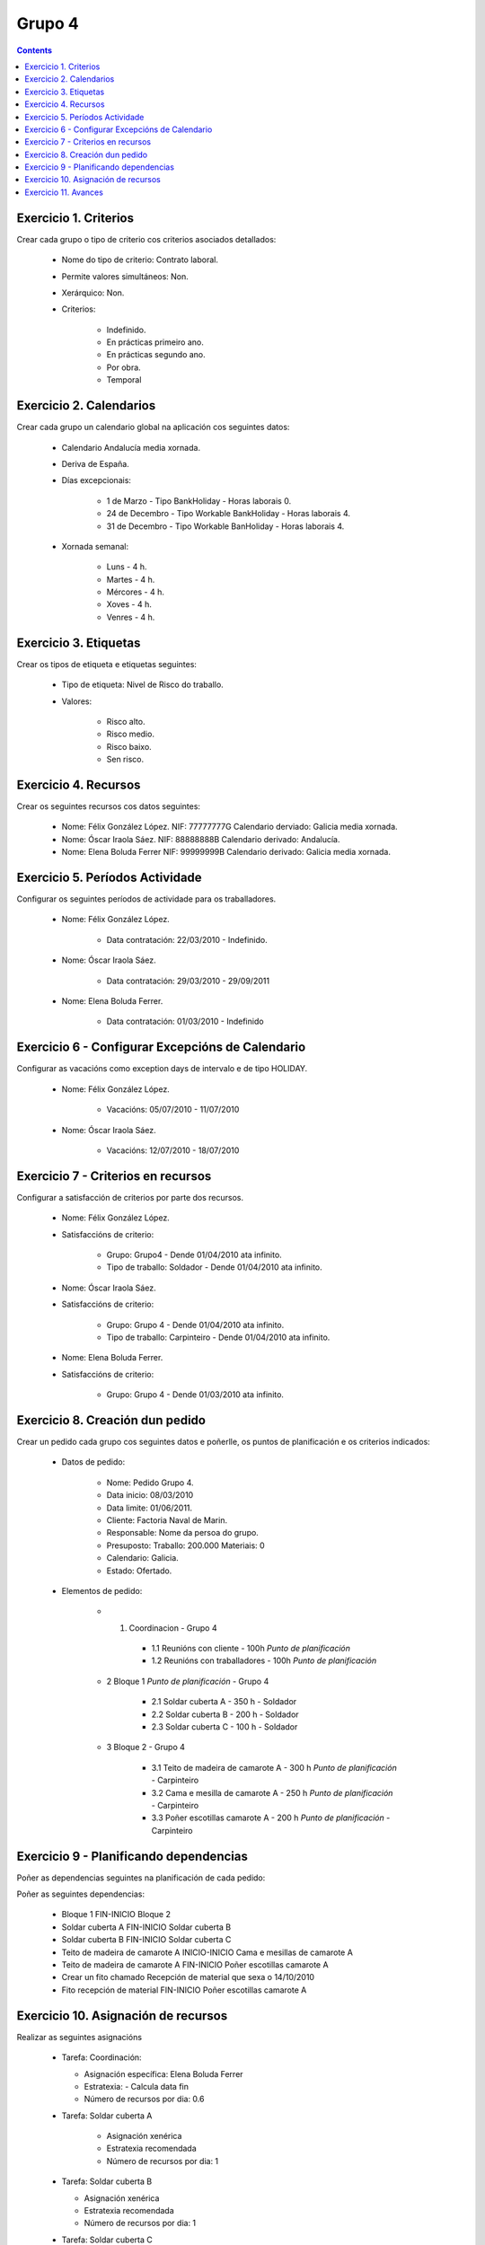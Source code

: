 Grupo 4
#######

.. contents::

Exercicio  1. Criterios
=======================

Crear cada grupo o tipo de criterio cos criterios asociados  detallados:



      * Nome do tipo de criterio: Contrato laboral.
      * Permite valores simultáneos: Non.
      * Xerárquico: Non.
      * Criterios:

         * Indefinido.
         * En prácticas primeiro ano.
         * En prácticas  segundo ano.
         * Por obra.
         * Temporal

Exercicio 2. Calendarios
========================

Crear cada grupo un calendario global na aplicación cos seguintes datos:



      * Calendario  Andalucía media xornada.
      * Deriva de España.
      * Días excepcionais:

         * 1 de Marzo - Tipo BankHoliday - Horas laborais 0.
         * 24 de Decembro - Tipo Workable BankHoliday - Horas laborais 4.
         * 31 de Decembro - Tipo Workable BanHoliday - Horas laborais 4.

      * Xornada semanal:

         * Luns - 4 h.
         * Martes - 4 h.
         * Mércores - 4 h.
         * Xoves - 4 h.
         * Venres - 4 h.

Exercicio 3. Etiquetas
======================

Crear os  tipos de etiqueta e etiquetas seguintes:


      * Tipo de  etiqueta: Nivel de Risco do traballo.
      * Valores:

         * Risco alto.
         * Risco medio.
         * Risco baixo.
         * Sen risco.

Exercicio 4. Recursos
=====================

Crear os seguintes recursos cos datos seguintes:



      * Nome: Félix  González López. NIF: 77777777G Calendario derviado: Galicia media xornada.
      * Nome: Óscar Iraola Sáez. NIF: 88888888B Calendario derivado: Andalucía.
      * Nome: Elena Boluda Ferrer NIF: 99999999B Calendario derivado: Galicia media xornada.

Exercicio 5. Períodos Actividade
================================

Configurar os seguintes períodos de  actividade para os traballadores.



      * Nome: Félix González López.

         * Data contratación: 22/03/2010 - Indefinido.

      * Nome: Óscar Iraola Sáez.

         * Data contratación:  29/03/2010 - 29/09/2011

      * Nome: Elena Boluda Ferrer.

         * Data contratación: 01/03/2010 - Indefinido


Exercicio 6 - Configurar Excepcións de Calendario
=================================================

Configurar as vacacións como exception  days de intervalo e de tipo HOLIDAY.



      * Nome: Félix González López.

         * Vacacións: 05/07/2010 - 11/07/2010

      * Nome: Óscar Iraola Sáez.

         * Vacacións: 12/07/2010 - 18/07/2010

Exercicio 7 -  Criterios en recursos
====================================

Configurar a satisfacción de criterios por parte dos recursos.



      * Nome: Félix González López.
      * Satisfaccións de criterio:

         * Grupo: Grupo4 - Dende 01/04/2010 ata infinito.
         * Tipo de traballo: Soldador - Dende 01/04/2010 ata infinito.

      * Nome: Óscar Iraola Sáez.
      * Satisfaccións  de criterio:

         * Grupo: Grupo 4 -  Dende 01/04/2010 ata infinito.
         * Tipo de  traballo: Carpinteiro - Dende 01/04/2010 ata infinito.

      * Nome: Elena Boluda Ferrer.
      * Satisfaccións de criterio:

         * Grupo: Grupo 4 - Dende 01/03/2010 ata infinito.

Exercicio  8. Creación dun pedido
=================================

Crear un pedido cada grupo cos seguintes datos e poñerlle, os puntos de planificación e os criterios indicados:



      * Datos de pedido:

         * Nome:  Pedido Grupo 4.
         * Data inicio: 08/03/2010
         * Data  limite:   01/06/2011.
         * Cliente: Factoria Naval de Marin.
         * Responsable: Nome da persoa   do grupo.
         * Presuposto: Traballo:  200.000  Materiais: 0
         * Calendario:   Galicia.
         * Estado:  Ofertado.

      * Elementos de pedido:

         * 1. Coordinacion - Grupo 4

            * 1.1 Reunións con cliente - 100h *Punto de   planificación*
            * 1.2  Reunións con traballadores - 100h *Punto   de planificación*

         * 2  Bloque 1   *Punto de planificación* - Grupo 4

            * 2.1 Soldar cuberta A - 350 h - Soldador
            * 2.2 Soldar cuberta B - 200 h - Soldador
            * 2.3 Soldar cuberta C - 100 h - Soldador

         * 3 Bloque  2 - Grupo 4

            * 3.1 Teito de  madeira  de camarote A - 300 h *Punto de planificación* - Carpinteiro
            * 3.2 Cama e   mesilla de camarote A - 250 h *Punto de planificación* - Carpinteiro
            * 3.3 Poñer escotillas  camarote A - 200 h *Punto de planificación* - Carpinteiro

Exercicio  9 - Planificando dependencias
========================================

Poñer as dependencias seguintes na planificación de cada pedido:



Poñer  as seguintes dependencias:

         * Bloque 1  FIN-INICIO Bloque 2
         * Soldar cuberta A FIN-INICIO Soldar cuberta B
         * Soldar cuberta B FIN-INICIO Soldar cuberta C
         * Teito de  madeira de camarote A INICIO-INICIO Cama e mesillas de camarote A
         * Teito de madeira de camarote A FIN-INICIO Poñer  escotillas camarote A
         * Crear un fito  chamado Recepción de material  que sexa o 14/10/2010
         * Fito recepción de material FIN-INICIO Poñer escotillas camarote A

Exercicio 10. Asignación de recursos
====================================

Realizar as seguintes asignacións



      *  Tarefa:   Coordinación:

         * Asignación  específica: Elena Boluda Ferrer
         * Estratexia: -  Calcula data fin
         * Número  de  recursos por dia: 0.6

      * Tarefa: Soldar cuberta A

         *  Asignación  xenérica
         * Estratexia  recomendada
         * Número   de recursos por dia: 1

      *  Tarefa: Soldar cuberta B

         *  Asignación xenérica
         *  Estratexia  recomendada
         * Número  de recursos por dia: 1

      *  Tarefa: Soldar cuberta C

         *  Asignación  xenérica
         * Estratexia  recomendada
         * Número   de recursos por dia: 1

      *  Tarefa: Teito  de madeira de camarote A

         *  Asignación xenérica con criterios  [Grupo 4,  Carpinteiro]
         *  Estratexia: Calcular recursos por dia.
         *  Data  de fin: 15 Outubro 2010
         * Horas:  300  horas.

      * Tarefa: Cama e mesillas de camarote A

         *   Asignación xenérica con criterios [Grupo  4, Carpinteiro]
         *   Estratexia: Calcular número de horas
         *  Número de   recursos por dia: 0.5
         * Data  de fin: 1 de Setembro 2010

      * Tarefa:  Poñer escotillas camarote A

         *  Asignación  xenérica con criterios [Grupo  4, Carpinteiro]
         *  Estratexia:  Calcular data fin
         *  Recursos por  dia: 0.5
         *  Horas: 200

Exercicio 11. Avances
======================

Realizar as seguintes asignacións de avance



      *   Elemento de pedido  - Coordinación - Avance de tipo porcentaxe - Valor    máximo 100 -  Propaga

         * Valores: 25% a 15 Marzo de 2010.

      *  Elemento   de pedido - Soldar cuberta A - Avance de tipo unidades -  Valor   máximo 5 - Propaga

         * Valores: 1  unidade ao 2 de Marzo de 2010
         *   Valores: 2  unidades ao 30 de Marzo de 2010

      * Elemento de pedido   -  Soldar cuberta B - Avance de tipo unidades - Valor máximo 10 -    Propaga

         * Valores:  3 unidades ao 2 de Abril de    2010.

      * Elemento de pedido - Soldar cuberta C -   Avance de tipo unidades - Valor máximo 15 - Propaga

          *   Valores: 5 unidades a 31 de Marzo de 2010.

      *  Elemento de pedido  -  Bloque 2 - Avance de tipo porcentaxe - Valor  máximo 100 - Propaga

         *   Valores: 5 a 16  de Marzo de 2010.

      *  Configurar a nivel de pedido  que o  avance   de tipo children é o que  propaga.

